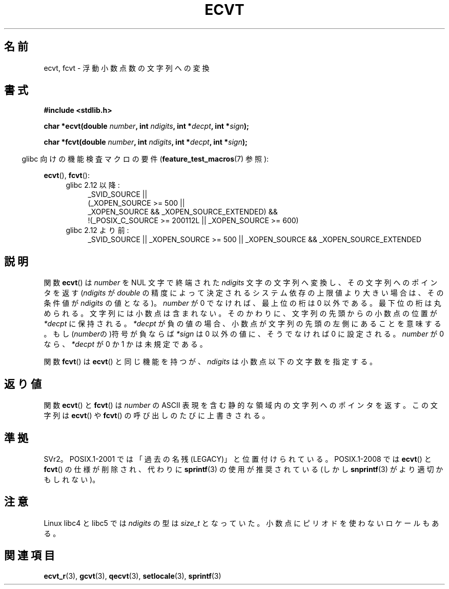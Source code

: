 .\" Copyright 1993 David Metcalfe (david@prism.demon.co.uk)
.\"
.\" Permission is granted to make and distribute verbatim copies of this
.\" manual provided the copyright notice and this permission notice are
.\" preserved on all copies.
.\"
.\" Permission is granted to copy and distribute modified versions of this
.\" manual under the conditions for verbatim copying, provided that the
.\" entire resulting derived work is distributed under the terms of a
.\" permission notice identical to this one.
.\"
.\" Since the Linux kernel and libraries are constantly changing, this
.\" manual page may be incorrect or out-of-date.  The author(s) assume no
.\" responsibility for errors or omissions, or for damages resulting from
.\" the use of the information contained herein.  The author(s) may not
.\" have taken the same level of care in the production of this manual,
.\" which is licensed free of charge, as they might when working
.\" professionally.
.\"
.\" Formatted or processed versions of this manual, if unaccompanied by
.\" the source, must acknowledge the copyright and authors of this work.
.\"
.\" References consulted:
.\"     Linux libc source code
.\"     Lewine's _POSIX Programmer's Guide_ (O'Reilly & Associates, 1991)
.\"     386BSD man pages
.\" Modified Sat Jul 24 19:40:39 1993 by Rik Faith (faith@cs.unc.edu)
.\" Modified Fri Jun 25 12:10:47 1999 by Andries Brouwer (aeb@cwi.nl)
.\"
.\" Japanese Version Copyright (c) 1997 Hiroaki Nagoya
.\"         all rights reserved.
.\" Translated Mon Feb 10 1997 by Hiroaki Nagoya <nagoya@is.titech.ac.jp>
.\" Updated 2000-01-08 by Kentaro Shirakata <argrath@ub32.org>
.\" Updated 2009-04-22 by Kentaro Shirakata <argrath@ub32.org>
.\"
.TH ECVT 3 2010-09-20 "" "Linux Programmer's Manual"
.SH 名前
ecvt, fcvt \- 浮動小数点数の文字列への変換
.SH 書式
.B #include <stdlib.h>
.sp
.BI "char *ecvt(double " number ", int " ndigits ", int *" decpt ,
.BI "int *" sign );
.sp
.BI "char *fcvt(double " number ", int " ndigits ", int *" decpt ,
.BI "int *" sign );
.sp
.in -4n
glibc 向けの機能検査マクロの要件
.RB ( feature_test_macros (7)
参照):
.in
.sp
.BR ecvt (),
.BR fcvt ():
.ad l
.RS 4
.PD 0
.TP 4
glibc 2.12 以降:
.nf
_SVID_SOURCE ||
    (_XOPEN_SOURCE\ >=\ 500 ||
        _XOPEN_SOURCE\ &&\ _XOPEN_SOURCE_EXTENDED) &&
    !(_POSIX_C_SOURCE\ >=\ 200112L || _XOPEN_SOURCE\ >=\ 600)
.fi
.TP 4
glibc 2.12 より前:
_SVID_SOURCE || _XOPEN_SOURCE\ >=\ 500 ||
_XOPEN_SOURCE\ &&\ _XOPEN_SOURCE_EXTENDED
.PD
.RE
.ad b
.SH 説明
関数
.BR ecvt ()
は \fInumber\fP を NUL 文字で終端された
\fIndigits\fP 文字の文字列へ変換し、その文字列へのポインタを返す
(\fIndigits\fP が
.I double
の精度によって決定されるシステム依存の上限値より大きい場合は、
その条件値が \fIndigits\fP の値となる)。
.I number
が 0 でなければ、最上位の桁は 0 以外である。
最下位の桁は丸められる。
文字列には小数点は含まれない。そのかわりに、文字列の先頭からの小数点の
位置が \fI*decpt\fP に保持される。
\fI*decpt\fP が負の値の場合、小数点が文字列の先頭の左側にあることを意味する。
もし(\fInumber\fPの)符号が負ならば \fI*sign\fP は 0 以外の値に、
そうでなければ 0 に設定される。
.I number
が 0 なら、\fI*decpt\fP が 0 か 1 かは未規定である。
.PP
関数
.BR fcvt ()
は
.BR ecvt ()
と同じ機能を持つが、\fIndigits\fP は小数点以下の文字数を指定する。
.SH 返り値
関数
.BR ecvt ()
と
.BR fcvt ()
は \fInumber\fP の ASCII 表現を含む
静的な領域内の文字列へのポインタを返す。
この文字列は
.BR ecvt ()
や
.BR fcvt ()
の呼び出しのたびに上書きされる。
.SH 準拠
SVr2。
POSIX.1-2001 では「過去の名残 (LEGACY)」と位置付けられている。
POSIX.1-2008 では
.BR ecvt ()
と
.BR fcvt ()
の仕様が削除され、代わりに
.BR sprintf (3)
の使用が推奨されている(しかし
.BR snprintf (3)
がより適切かもしれない)。
.SH 注意
Linux libc4 と libc5 では
.I ndigits
の型は
.I size_t
となっていた。
小数点にピリオドを使わないロケールもある。
.SH 関連項目
.BR ecvt_r (3),
.BR gcvt (3),
.BR qecvt (3),
.BR setlocale (3),
.BR sprintf (3)
